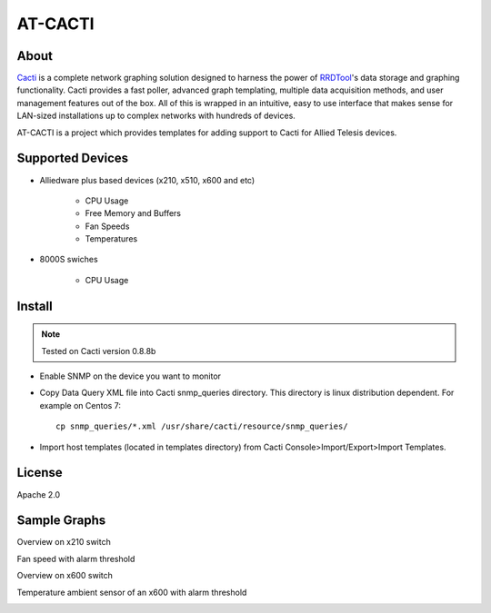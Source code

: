 AT-CACTI
########

About
-----

Cacti_ is a complete network graphing solution designed to harness the power of RRDTool_'s data storage and graphing functionality. Cacti provides a fast poller, advanced graph templating, multiple data acquisition methods, and user management features out of the box. All of this is wrapped in an intuitive, easy to use interface that makes sense for LAN-sized installations up to complex networks with hundreds of devices.

AT-CACTI is a project which provides templates for adding support to Cacti for Allied Telesis devices.

.. _Cacti: http://www.cacti.net/

.. _RRDTool: http://oss.oetiker.ch/rrdtool/

Supported Devices
-----------------

- Alliedware plus based devices (x210, x510, x600 and etc)

   - CPU Usage

   - Free Memory and Buffers

   - Fan Speeds

   - Temperatures

- 8000S swiches

   - CPU Usage

Install
-------

.. note::

    Tested on Cacti version 0.8.8b

- Enable SNMP on the device you want to monitor

- Copy Data Query XML file into Cacti snmp_queries directory. This directory is linux distribution dependent. For example on Centos 7::

    cp snmp_queries/*.xml /usr/share/cacti/resource/snmp_queries/

- Import host templates (located in templates directory) from Cacti Console>Import/Export>Import Templates.


License
-------

Apache 2.0

Sample Graphs
-------------

Overview on x210 switch

.. image:: https://github.com/alliedtelesis/at-cacti/blob/master/sample_graphs/x210%20overview.png

Fan speed with alarm threshold

.. image:: https://github.com/alliedtelesis/at-cacti/blob/master/sample_graphs/x600%20fan%20with%20threshold.png

Overview on x600 switch

.. image:: https://github.com/alliedtelesis/at-cacti/blob/master/sample_graphs/x600%20overview.png

Temperature ambient sensor of an x600 with alarm threshold

.. image:: https://github.com/alliedtelesis/at-cacti/blob/master/sample_graphs/x600%20temperature%20with%20threshold.png
